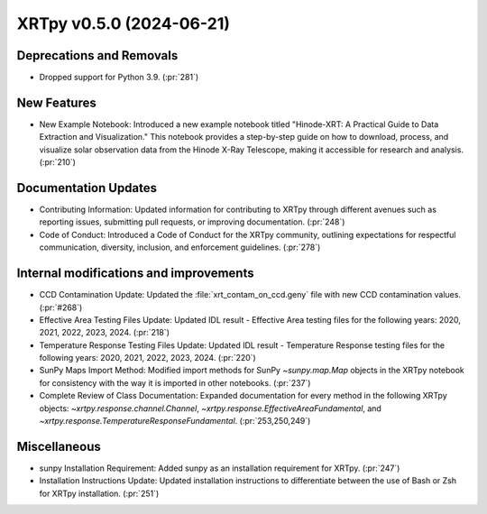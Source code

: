 XRTpy v0.5.0 (2024-06-21)
=========================

Deprecations and Removals
-------------------------
- Dropped support for Python 3.9. (:pr:`281`)

New Features
------------
- New Example Notebook: Introduced a new example notebook titled "Hinode-XRT: A Practical Guide to Data Extraction and Visualization." This notebook provides a step-by-step guide on how to download, process, and visualize solar observation data from the Hinode X-Ray Telescope, making it accessible for research and analysis. (:pr:`210`)

Documentation Updates
---------------------
- Contributing Information: Updated information for contributing to XRTpy through different avenues such as reporting issues, submitting pull requests, or improving documentation. (:pr:`248`)
- Code of Conduct: Introduced a Code of Conduct for the XRTpy community, outlining expectations for respectful communication, diversity, inclusion, and enforcement guidelines. (:pr:`278`)

Internal modifications and improvements
---------------------------------------
- CCD Contamination Update: Updated the :file:`xrt_contam_on_ccd.geny` file with new CCD contamination values. (:pr:`#268`)
- Effective Area Testing Files Update: Updated IDL result - Effective Area testing files for the following years: 2020, 2021, 2022, 2023, 2024. (:pr:`218`)
- Temperature Response Testing Files Update: Updated IDL result - Temperature Response testing files for the following years: 2020, 2021, 2022, 2023, 2024. (:pr:`220`)
- SunPy Maps Import Method: Modified import methods for SunPy `~sunpy.map.Map` objects in the XRTpy notebook for consistency with the way it is imported in other notebooks. (:pr:`237`)
- Complete Review of Class Documentation: Expanded documentation for every method in the following XRTpy objects: `~xrtpy.response.channel.Channel`, `~xrtpy.response.EffectiveAreaFundamental`, and `~xrtpy.response.TemperatureResponseFundamental`. (:pr:`253,250,249`)

Miscellaneous
-------------
- sunpy Installation Requirement: Added sunpy as an installation requirement for XRTpy. (:pr:`247`)
- Installation Instructions Update: Updated installation instructions to differentiate between the use of Bash or Zsh for XRTpy installation. (:pr:`251`)

